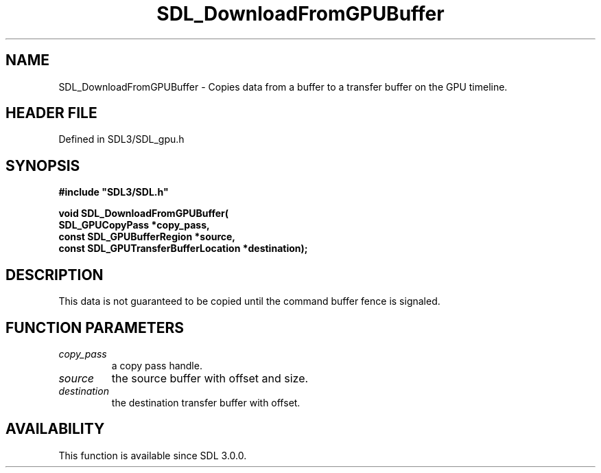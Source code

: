 .\" This manpage content is licensed under Creative Commons
.\"  Attribution 4.0 International (CC BY 4.0)
.\"   https://creativecommons.org/licenses/by/4.0/
.\" This manpage was generated from SDL's wiki page for SDL_DownloadFromGPUBuffer:
.\"   https://wiki.libsdl.org/SDL_DownloadFromGPUBuffer
.\" Generated with SDL/build-scripts/wikiheaders.pl
.\"  revision SDL-preview-3.1.3
.\" Please report issues in this manpage's content at:
.\"   https://github.com/libsdl-org/sdlwiki/issues/new
.\" Please report issues in the generation of this manpage from the wiki at:
.\"   https://github.com/libsdl-org/SDL/issues/new?title=Misgenerated%20manpage%20for%20SDL_DownloadFromGPUBuffer
.\" SDL can be found at https://libsdl.org/
.de URL
\$2 \(laURL: \$1 \(ra\$3
..
.if \n[.g] .mso www.tmac
.TH SDL_DownloadFromGPUBuffer 3 "SDL 3.1.3" "Simple Directmedia Layer" "SDL3 FUNCTIONS"
.SH NAME
SDL_DownloadFromGPUBuffer \- Copies data from a buffer to a transfer buffer on the GPU timeline\[char46]
.SH HEADER FILE
Defined in SDL3/SDL_gpu\[char46]h

.SH SYNOPSIS
.nf
.B #include \(dqSDL3/SDL.h\(dq
.PP
.BI "void SDL_DownloadFromGPUBuffer(
.BI "    SDL_GPUCopyPass *copy_pass,
.BI "    const SDL_GPUBufferRegion *source,
.BI "    const SDL_GPUTransferBufferLocation *destination);
.fi
.SH DESCRIPTION
This data is not guaranteed to be copied until the command buffer fence is
signaled\[char46]

.SH FUNCTION PARAMETERS
.TP
.I copy_pass
a copy pass handle\[char46]
.TP
.I source
the source buffer with offset and size\[char46]
.TP
.I destination
the destination transfer buffer with offset\[char46]
.SH AVAILABILITY
This function is available since SDL 3\[char46]0\[char46]0\[char46]

